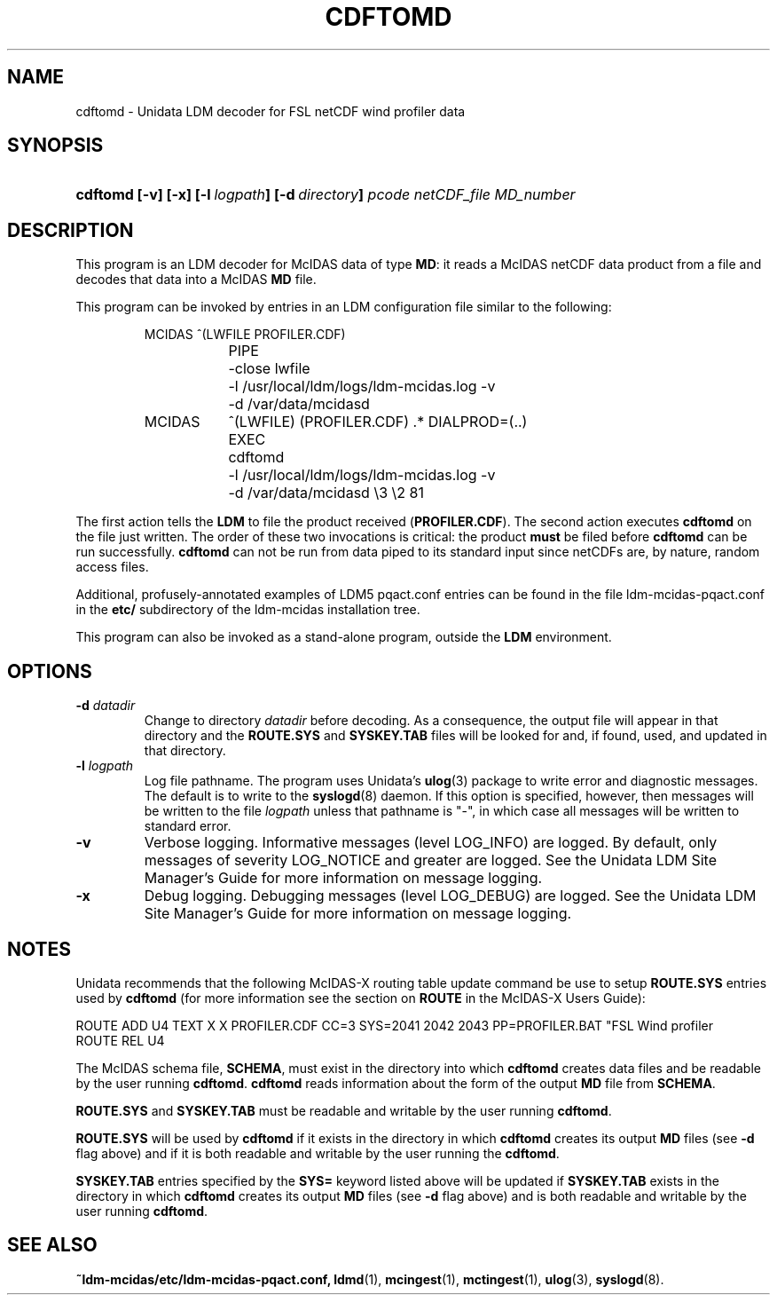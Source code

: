 ." $Id: cdftomd.1,v 1.1 1996/05/10 17:32:48 yoksas Exp $
.TH CDFTOMD 1 "$Date: 1996/05/10 17:32:48 $" "Printed: \n(yr.\n(mo.\n(dy" "UNIDATA UTILITIES"
.SH NAME
cdftomd \- Unidata LDM decoder for FSL netCDF wind profiler data
.SH SYNOPSIS
.HP
.ft B
cdftomd
.nh
\%[-v]
\%[-x]
\%[-l\ \fIlogpath\fP]
\%[-d\ \fIdirectory\fP]
\%\fIpcode\fP
\%\fInetCDF_file\fP
\%\fIMD_number\fP
.hy
.ft
.SH DESCRIPTION
.LP
This program is an LDM decoder for McIDAS data of type \fBMD\fP:
it reads a McIDAS netCDF data product from a file
and decodes that data into a McIDAS \fBMD\fP file.
.LP
This program can be invoked by entries in an LDM configuration file
similar to the following:
.sp
.RS
.ta 8n +8n +8n
.nf
MCIDAS  ^(LWFILE PROFILER.CDF)
	PIPE
	-close lwfile
	-l /usr/local/ldm/logs/ldm-mcidas.log -v
	-d /var/data/mcidasd

MCIDAS	^(LWFILE) (PROFILER.CDF) .* DIALPROD=(..)
	EXEC
	cdftomd 
	-l /usr/local/ldm/logs/ldm-mcidas.log -v
	-d /var/data/mcidasd  \\3 \\2 81
.fi
.RE
.LP
The first action tells the \fBLDM\fP to file the product received
(\fBPROFILER.CDF\fP).  The
second action executes \fBcdftomd\fP on the file just written.  The order
of these two invocations is critical: the product \fBmust\fP be filed before
\fBcdftomd\fP can be run successfully.  \fBcdftomd\fP can not be run from
data piped to its standard input since netCDFs are, by nature, random
access files.
.LP
Additional, profusely-annotated examples of LDM5 pqact.conf entries can be
found in the file ldm-mcidas-pqact.conf in the \fBetc/\fP subdirectory of the 
ldm-mcidas installation tree.
.fi
.RE
.LP
This program can also be invoked as a stand-alone program, outside the
\fBLDM\fP environment.
.SH OPTIONS
.TP
.BI "-d " datadir
Change to directory \fIdatadir\fP before decoding.  As a consequence, the
output file will appear in that directory and the \fBROUTE.SYS\fP and
\fBSYSKEY.TAB\fP files will be looked for and, if found, used, and updated
in that directory.  
.TP
.BI "-l " logpath
Log file pathname.
The program uses Unidata's \fBulog\fP(3) package to write error and diagnostic
messages.
The default is to write to the \fBsyslogd\fP(8) daemon.  If this option is
specified, however, then messages will be written to the file
\fIlogpath\fP unless that pathname is "-", in which case all messages will be
written to standard error.
.TP
.B -v
Verbose logging.
Informative messages (level LOG_INFO) are logged.
By default, only messages of severity LOG_NOTICE and greater are
logged. See the Unidata  LDM Site  Manager's  Guide  for more information on 
message logging.
.TP
.B -x
Debug logging.
Debugging messages (level LOG_DEBUG) are logged. See the Unidata  LDM Site  
Manager's  Guide  for more information on message logging.
.SH NOTES
.LP
Unidata recommends that the following McIDAS-X routing table update command
be use to setup \fBROUTE.SYS\fP entries used by \fBcdftomd\fP (for more 
information see the section on \fBROUTE\fP in the McIDAS-X Users Guide):

.nf
ROUTE ADD U4 TEXT X X PROFILER.CDF CC=3 SYS=2041 2042 2043 PP=PROFILER.BAT "FSL Wind profiler
ROUTE REL U4
.fi

The McIDAS schema file, \fBSCHEMA\fP, must exist in the directory into
which \fBcdftomd\fP creates data files and be readable by the user
running \fBcdftomd\fP. \fBcdftomd\fP reads information about the form
of the output \fBMD\fP file from \fBSCHEMA\fP.

\fBROUTE.SYS\fP and \fBSYSKEY.TAB\fP must be readable and writable by
the user running \fBcdftomd\fP.  

\fBROUTE.SYS\fP will be used by \fBcdftomd\fP if it exists in the
directory in which \fBcdftomd\fP creates its output \fBMD\fP files (see
\fB-d\fP flag above) and if it is both readable and writable by the
user running the \fBcdftomd\fP.

\fBSYSKEY.TAB\fP entries specified by the \fBSYS=\fP keyword listed above
will be updated if \fBSYSKEY.TAB\fP exists in the directory in which
\fBcdftomd\fP creates its output \fBMD\fP files (see \fB-d\fP flag above) and
is both readable and writable by the user running \fBcdftomd\fP.
.RE
.SH "SEE ALSO"
.LP
.BR ~ldm-mcidas/etc/ldm-mcidas-pqact.conf,
.BR ldmd (1),
.BR mcingest (1),
.BR mctingest (1),
.BR ulog (3),
.BR syslogd (8).
